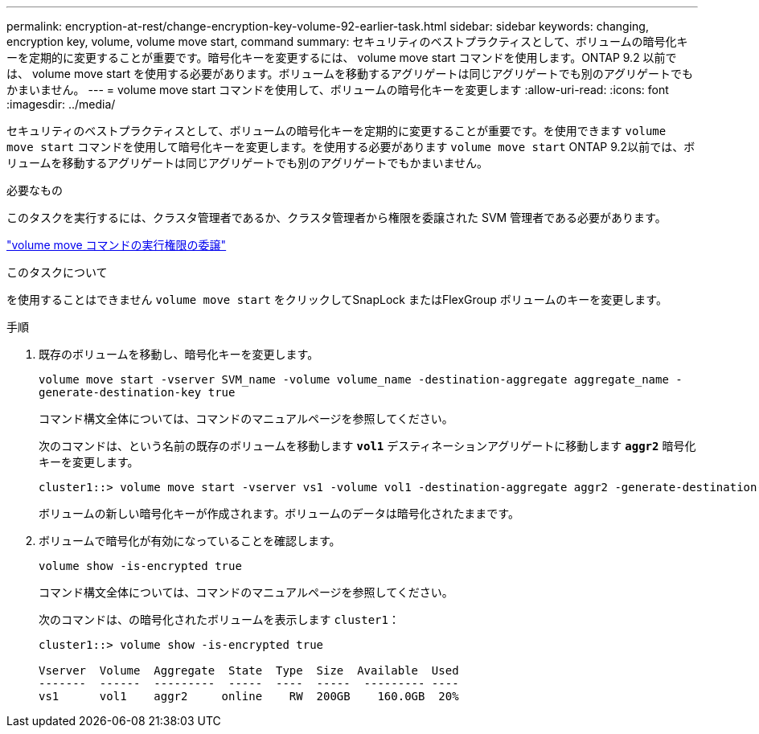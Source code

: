 ---
permalink: encryption-at-rest/change-encryption-key-volume-92-earlier-task.html 
sidebar: sidebar 
keywords: changing, encryption key, volume, volume move start, command 
summary: セキュリティのベストプラクティスとして、ボリュームの暗号化キーを定期的に変更することが重要です。暗号化キーを変更するには、 volume move start コマンドを使用します。ONTAP 9.2 以前では、 volume move start を使用する必要があります。ボリュームを移動するアグリゲートは同じアグリゲートでも別のアグリゲートでもかまいません。 
---
= volume move start コマンドを使用して、ボリュームの暗号化キーを変更します
:allow-uri-read: 
:icons: font
:imagesdir: ../media/


[role="lead"]
セキュリティのベストプラクティスとして、ボリュームの暗号化キーを定期的に変更することが重要です。を使用できます `volume move start` コマンドを使用して暗号化キーを変更します。を使用する必要があります `volume move start` ONTAP 9.2以前では、ボリュームを移動するアグリゲートは同じアグリゲートでも別のアグリゲートでもかまいません。

.必要なもの
このタスクを実行するには、クラスタ管理者であるか、クラスタ管理者から権限を委譲された SVM 管理者である必要があります。

link:delegate-volume-encryption-svm-administrator-task.html["volume move コマンドの実行権限の委譲"]

.このタスクについて
を使用することはできません `volume move start` をクリックしてSnapLock またはFlexGroup ボリュームのキーを変更します。

.手順
. 既存のボリュームを移動し、暗号化キーを変更します。
+
`volume move start -vserver SVM_name -volume volume_name -destination-aggregate aggregate_name -generate-destination-key true`

+
コマンド構文全体については、コマンドのマニュアルページを参照してください。

+
次のコマンドは、という名前の既存のボリュームを移動します `*vol1*` デスティネーションアグリゲートに移動します `*aggr2*` 暗号化キーを変更します。

+
[listing]
----
cluster1::> volume move start -vserver vs1 -volume vol1 -destination-aggregate aggr2 -generate-destination-key true
----
+
ボリュームの新しい暗号化キーが作成されます。ボリュームのデータは暗号化されたままです。

. ボリュームで暗号化が有効になっていることを確認します。
+
`volume show -is-encrypted true`

+
コマンド構文全体については、コマンドのマニュアルページを参照してください。

+
次のコマンドは、の暗号化されたボリュームを表示します `cluster1`：

+
[listing]
----
cluster1::> volume show -is-encrypted true

Vserver  Volume  Aggregate  State  Type  Size  Available  Used
-------  ------  ---------  -----  ----  -----  --------- ----
vs1      vol1    aggr2     online    RW  200GB    160.0GB  20%
----

